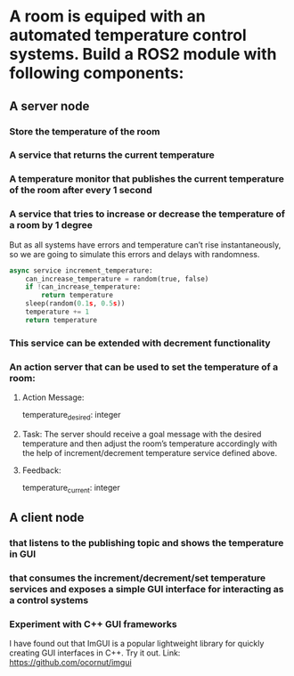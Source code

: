 * A room is equiped with an automated temperature control systems. Build a ROS2 module with following components:
** A server node
*** Store the temperature of the room
*** A service that returns the current temperature
*** A temperature monitor that publishes the current temperature of the room after every 1 second
*** A service that tries to increase or decrease the temperature of a room by 1 degree
But as all systems have errors and temperature can’t rise instantaneously, so we are going to simulate this errors and delays with randomness.
#+BEGIN_SRC python
    async service increment_temperature:
        can_increase_temperature = random(true, false)
        if !can_increase_temperature:
            return temperature
        sleep(random(0.1s, 0.5s))
        temperature += 1
        return temperature
#+END_SRC
*** This service can be extended with decrement functionality
*** An action server that can be used to set the temperature of a room:
**** Action Message:
temperature_desired: integer
**** Task: The server should receive a goal message with the desired temperature and then adjust the room’s temperature accordingly with the help of increment/decrement temperature service defined above.
**** Feedback:
temperature_current: integer
** A client node
*** that listens to the publishing topic and shows the temperature in GUI
*** that consumes the increment/decrement/set temperature services and exposes a simple GUI interface for interacting as a control systems
*** Experiment with C++ GUI frameworks
I have found out that ImGUI is a popular lightweight library for quickly creating GUI interfaces in C++. Try it out. Link: https://github.com/ocornut/imgui